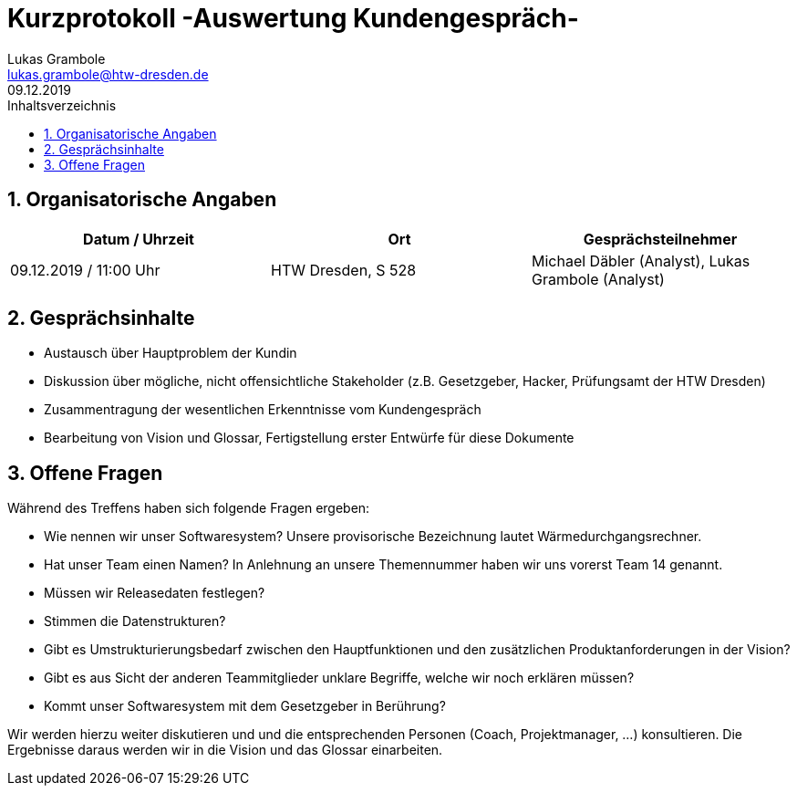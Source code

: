 = Kurzprotokoll -Auswertung Kundengespräch-
Lukas Grambole <lukas.grambole@htw-dresden.de>
09.12.2019 
:toc: 
:toc-title: Inhaltsverzeichnis
:sectnums:
// Platzhalter für weitere Dokumenten-Attribute 



== Organisatorische Angaben
|===
|Datum / Uhrzeit|	Ort|Gesprächsteilnehmer

|09.12.2019 / 11:00 Uhr|HTW Dresden, S 528|Michael Däbler (Analyst), Lukas Grambole (Analyst)

|===


== Gesprächsinhalte
* Austausch über Hauptproblem der Kundin
* Diskussion über mögliche, nicht offensichtliche Stakeholder (z.B. Gesetzgeber, Hacker, Prüfungsamt der HTW Dresden)
* Zusammentragung der wesentlichen Erkenntnisse vom Kundengespräch
* Bearbeitung von Vision und Glossar, Fertigstellung erster Entwürfe für diese Dokumente

== Offene Fragen
Während des Treffens haben sich folgende Fragen ergeben:

* Wie nennen wir unser Softwaresystem? Unsere provisorische Bezeichnung lautet Wärmedurchgangsrechner.
* Hat unser Team einen Namen? In Anlehnung an unsere Themennummer haben wir uns vorerst Team 14 genannt.
* Müssen wir Releasedaten festlegen?
* Stimmen die Datenstrukturen?
* Gibt es Umstrukturierungsbedarf zwischen den Hauptfunktionen und den zusätzlichen Produktanforderungen in der Vision?
* Gibt es aus Sicht der anderen Teammitglieder unklare Begriffe, welche wir noch erklären müssen?
* Kommt unser Softwaresystem mit dem Gesetzgeber in Berührung?

Wir werden hierzu weiter diskutieren und und die entsprechenden Personen (Coach, Projektmanager, ...) konsultieren. Die Ergebnisse daraus werden wir in die Vision und das Glossar einarbeiten.